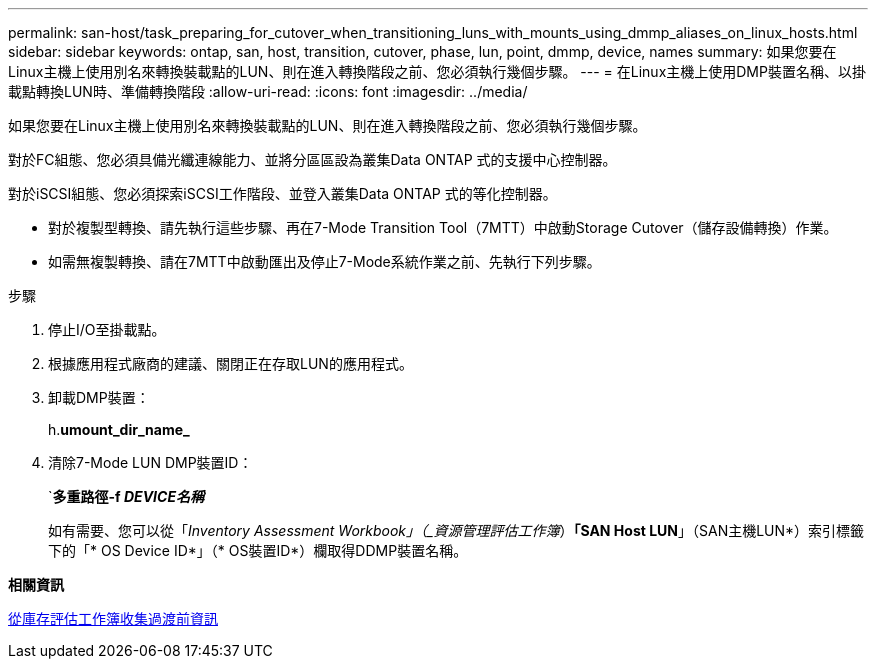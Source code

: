 ---
permalink: san-host/task_preparing_for_cutover_when_transitioning_luns_with_mounts_using_dmmp_aliases_on_linux_hosts.html 
sidebar: sidebar 
keywords: ontap, san, host, transition, cutover, phase, lun, point, dmmp, device, names 
summary: 如果您要在Linux主機上使用別名來轉換裝載點的LUN、則在進入轉換階段之前、您必須執行幾個步驟。 
---
= 在Linux主機上使用DMP裝置名稱、以掛載點轉換LUN時、準備轉換階段
:allow-uri-read: 
:icons: font
:imagesdir: ../media/


[role="lead"]
如果您要在Linux主機上使用別名來轉換裝載點的LUN、則在進入轉換階段之前、您必須執行幾個步驟。

對於FC組態、您必須具備光纖連線能力、並將分區區設為叢集Data ONTAP 式的支援中心控制器。

對於iSCSI組態、您必須探索iSCSI工作階段、並登入叢集Data ONTAP 式的等化控制器。

* 對於複製型轉換、請先執行這些步驟、再在7-Mode Transition Tool（7MTT）中啟動Storage Cutover（儲存設備轉換）作業。
* 如需無複製轉換、請在7MTT中啟動匯出及停止7-Mode系統作業之前、先執行下列步驟。


.步驟
. 停止I/O至掛載點。
. 根據應用程式廠商的建議、關閉正在存取LUN的應用程式。
. 卸載DMP裝置：
+
h.*umount_dir_name_*

. 清除7-Mode LUN DMP裝置ID：
+
`*多重路徑-f _DEVICE名稱_*

+
如有需要、您可以從「_Inventory Assessment Workbook」（_資源管理評估工作簿_）*「SAN Host LUN*」（SAN主機LUN*）索引標籤下的「* OS Device ID*」（* OS裝置ID*）欄取得DDMP裝置名稱。



*相關資訊*

xref:task_gathering_pretransition_information_from_inventory_assessment_workbook.adoc[從庫存評估工作簿收集過渡前資訊]
